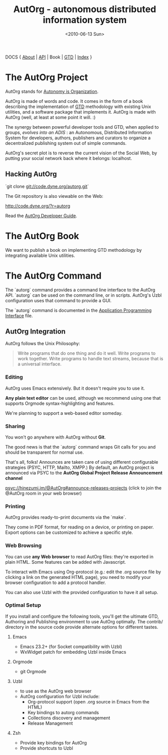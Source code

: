 #+TITLE: AutOrg - autonomous distributed information system
#+DATE: <2010-06-13 Sun>

DOCS { [[file:/doc/autonomy-is-organization.org][About]] | [[file:/doc/API.org][API]] | Book | [[file:/doc/org-gtd.org][GTD]] | [[file:/doc/index.org][Index]] }

* The AutOrg Project

AutOrg stands for [[file:/doc/autonomy-is-organization.org][Autonomy is Organization]].

AutOrg is  made of words  and code.   It comes in  the form of  a book
describing the  implementation of  [[file:/doc/org-gtd.org][GTD]] methodology with  existing Unix
utilities, and a software package  that implements it.  AutOrg is made
with AutOrg (well, at least at some point it will. :)

The synergy between powerful developer  tools and GTD, when applied to
groups,  /evolves   into  an   ADIS/  :  an   Autonomous,  Distributed
Information System for developers, authors, publishers and curators to
organize a decentralized publishing system out of simple commands.

AutOrg's secret plot is to reverse the current vision of the Social
Web, by putting your social network back where it belongs: localhost.

** Hacking AutOrg

  `git clone git://code.dyne.org/autorg.git`

  The Git repository is also viewable on the Web:

  http://code.dyne.org/?r=autorg

  Read the [[file:/doc/hacking.org][AutOrg Developer Guide]].

* The AutOrg Book

We want to publish a book on implementing GTD methodology by
integrating available Unix utilities.  
* The AutOrg Command

The `autorg` command  provides a command line interface  to the AutOrg
API.   `autorg`  can be  used  on the  command  line,  or in  scripts.
AutOrg's Uzbl configuration uses that command to provide a GUI.

The `autorg` command is documented in the [[file:/doc/API.org][Application Programming
Interface]] file.

** AutOrg Integration

AutOrg follows the Unix Philosophy: 
#+begin_quote
    Write programs that do one thing and do it well. Write programs to
    work together. Write programs to handle text streams, because that
    is a universal interface.
#+end_quote

*** Editing

AutOrg uses Emacs extensively.  But it doesn't require you to use it.

*Any plain text editor* can be used, although we recommend using one
that supports Orgmode syntax-highlighting and features.

We're planning to support a web-based editor someday.

*** Sharing

You won't go anywhere with AutOrg without *Git*.

The good news is that the `autorg` command wraps Git calls for you and
should be transparent for normal use.

That's all, folks!  Announces are taken care of using different
configurable strategies (PSYC, HTTP, Mailto, XMPP.)  By default, an
AutOrg project is announced via PSYC to the *AutOrg Global Project
Release Announcement channel*

  [[https://hinezumi.im:8443?randomnick=1&channels=@AutOrg&prompt=0][psyc://hinezumi.im/@AutOrg#announce-releases-projects]] 
  (click to join the @AutOrg room in your web browser)

*** Printing

AutOrg provides ready-to-print documents via the `make`.

They come in PDF format, for reading on a device, or printing on
paper.  Export options can be customized to achieve a specific style.

*** Web Browsing

You can use  *any Web browser* to read  AutOrg files: they're exported
in plain HTML.  Some features can be added with Javascript.

To interact with Emacs using  Org-protocol (e.g.: edit the .org source
file  by clicking  a link  on the  generated HTML  page), you  need to
modify your browser configuration to add a protocol handler.

You can also  use Uzbl with the provided configuration  to have it all
setup.

*** Optimal Setup

If  you install  and configure  the  following tools,  you'll get  the
ultimate  GTD,  Authoring and  Publishing  environment  to use  AutOrg
optimally.   The  contrib/  directory   in  the  source  code  provide
alternate options for different tastes.

**** Emacs

 - Emacs 23.2+ (for Socket compatibility with Uzbl)
 - WxWidget patch for embedding Uzbl inside Emacs

**** Orgmode

 - git Orgmode

**** Uzbl

  - to use as the AutOrg web browser
  - AutOrg configuration for Uzbl include:
    - Org-protocol support (open .org source in Emacs from the HTML)
    - Key bindings to autorg commands
    - Collections discovery and management
    - Release Management

**** Zsh

  - Provide key bindings for AutOrg
  - Provide shortcuts to Uzbl

